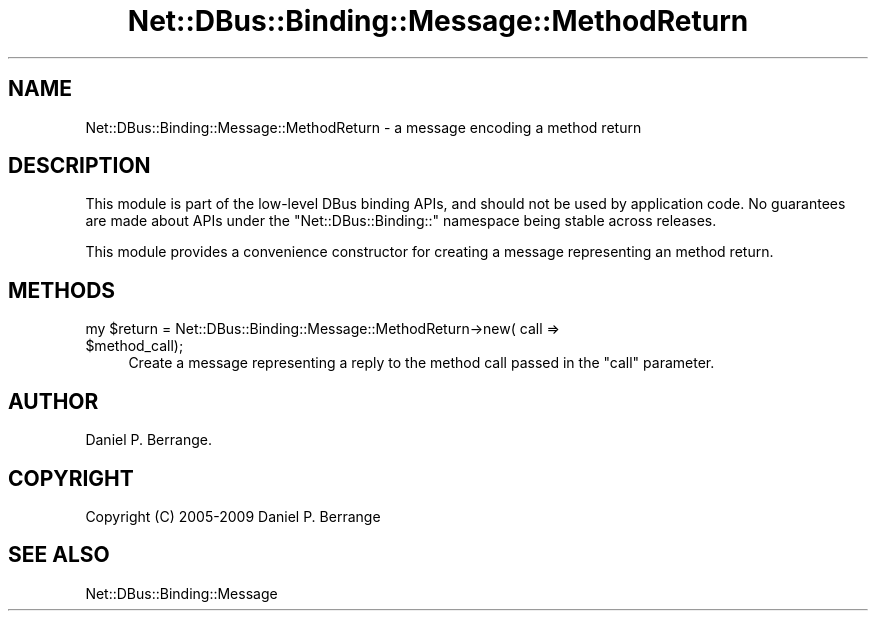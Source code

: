 .\" Automatically generated by Pod::Man 4.14 (Pod::Simple 3.40)
.\"
.\" Standard preamble:
.\" ========================================================================
.de Sp \" Vertical space (when we can't use .PP)
.if t .sp .5v
.if n .sp
..
.de Vb \" Begin verbatim text
.ft CW
.nf
.ne \\$1
..
.de Ve \" End verbatim text
.ft R
.fi
..
.\" Set up some character translations and predefined strings.  \*(-- will
.\" give an unbreakable dash, \*(PI will give pi, \*(L" will give a left
.\" double quote, and \*(R" will give a right double quote.  \*(C+ will
.\" give a nicer C++.  Capital omega is used to do unbreakable dashes and
.\" therefore won't be available.  \*(C` and \*(C' expand to `' in nroff,
.\" nothing in troff, for use with C<>.
.tr \(*W-
.ds C+ C\v'-.1v'\h'-1p'\s-2+\h'-1p'+\s0\v'.1v'\h'-1p'
.ie n \{\
.    ds -- \(*W-
.    ds PI pi
.    if (\n(.H=4u)&(1m=24u) .ds -- \(*W\h'-12u'\(*W\h'-12u'-\" diablo 10 pitch
.    if (\n(.H=4u)&(1m=20u) .ds -- \(*W\h'-12u'\(*W\h'-8u'-\"  diablo 12 pitch
.    ds L" ""
.    ds R" ""
.    ds C` ""
.    ds C' ""
'br\}
.el\{\
.    ds -- \|\(em\|
.    ds PI \(*p
.    ds L" ``
.    ds R" ''
.    ds C`
.    ds C'
'br\}
.\"
.\" Escape single quotes in literal strings from groff's Unicode transform.
.ie \n(.g .ds Aq \(aq
.el       .ds Aq '
.\"
.\" If the F register is >0, we'll generate index entries on stderr for
.\" titles (.TH), headers (.SH), subsections (.SS), items (.Ip), and index
.\" entries marked with X<> in POD.  Of course, you'll have to process the
.\" output yourself in some meaningful fashion.
.\"
.\" Avoid warning from groff about undefined register 'F'.
.de IX
..
.nr rF 0
.if \n(.g .if rF .nr rF 1
.if (\n(rF:(\n(.g==0)) \{\
.    if \nF \{\
.        de IX
.        tm Index:\\$1\t\\n%\t"\\$2"
..
.        if !\nF==2 \{\
.            nr % 0
.            nr F 2
.        \}
.    \}
.\}
.rr rF
.\" ========================================================================
.\"
.IX Title "Net::DBus::Binding::Message::MethodReturn 3"
.TH Net::DBus::Binding::Message::MethodReturn 3 "2019-02-12" "perl v5.32.0" "User Contributed Perl Documentation"
.\" For nroff, turn off justification.  Always turn off hyphenation; it makes
.\" way too many mistakes in technical documents.
.if n .ad l
.nh
.SH "NAME"
Net::DBus::Binding::Message::MethodReturn \- a message encoding a method return
.SH "DESCRIPTION"
.IX Header "DESCRIPTION"
This module is part of the low-level DBus binding APIs, and
should not be used by application code. No guarantees are made
about APIs under the \f(CW\*(C`Net::DBus::Binding::\*(C'\fR namespace being
stable across releases.
.PP
This module provides a convenience constructor for creating
a message representing an method return.
.SH "METHODS"
.IX Header "METHODS"
.ie n .IP "my $return = Net::DBus::Binding::Message::MethodReturn\->new( call => $method_call);" 4
.el .IP "my \f(CW$return\fR = Net::DBus::Binding::Message::MethodReturn\->new( call => \f(CW$method_call\fR);" 4
.IX Item "my $return = Net::DBus::Binding::Message::MethodReturn->new( call => $method_call);"
Create a message representing a reply to the method call passed in
the \f(CW\*(C`call\*(C'\fR parameter.
.SH "AUTHOR"
.IX Header "AUTHOR"
Daniel P. Berrange.
.SH "COPYRIGHT"
.IX Header "COPYRIGHT"
Copyright (C) 2005\-2009 Daniel P. Berrange
.SH "SEE ALSO"
.IX Header "SEE ALSO"
Net::DBus::Binding::Message
